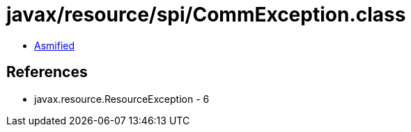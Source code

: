 = javax/resource/spi/CommException.class

 - link:CommException-asmified.java[Asmified]

== References

 - javax.resource.ResourceException - 6
